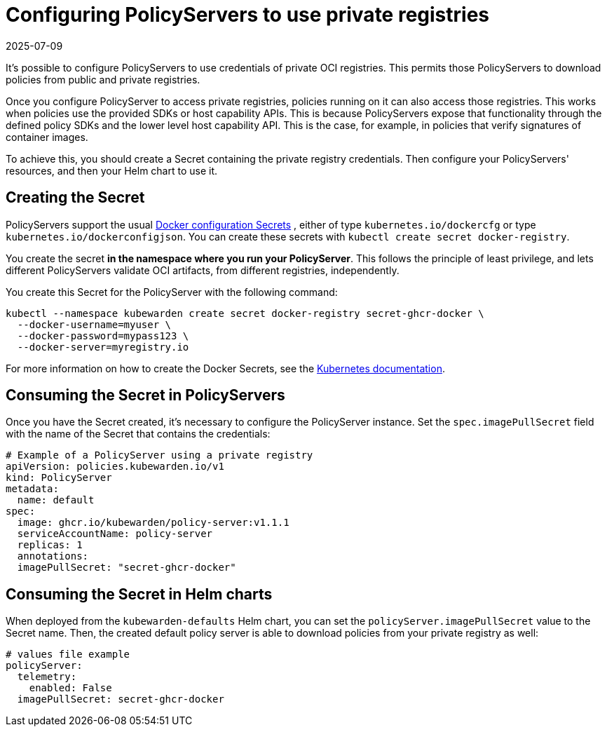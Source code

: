 = Configuring PolicyServers to use private registries
:revdate: 2025-07-09
:page-revdate: {revdate}
:description: Configuring PolicyServers to use private registries in Kubewarden.
:doc-persona: ["kubewarden-operator", "kubewarden-integrator"]
:doc-topic: ["operator-manual", "policy-servers", "private-registry"]
:doc-type: ["howto"]
:keywords: ["kubewarden", "kubernetes", "policyservers", "private registries"]
:sidebar_label: Using private registries
:current-version: {page-origin-branch}

It's possible to configure PolicyServers to use credentials of private OCI
registries. This permits those PolicyServers to download policies from public
and private registries.

Once you configure PolicyServer to access private registries, policies running
on it can also access those registries. This works when policies use the
provided SDKs or host capability APIs. This is because PolicyServers expose
that functionality through the defined policy SDKs and the lower level host
capability API. This is the case, for example, in policies that verify
signatures of container images.

To achieve this, you should create a Secret containing the private registry
credentials. Then configure your PolicyServers' resources, and then your Helm
chart to use it.

== Creating the Secret

PolicyServers support the usual
https://kubernetes.io/docs/concepts/configuration/secret/#docker-config-secrets[Docker
configuration Secrets] , either of type `kubernetes.io/dockercfg` or type
`kubernetes.io/dockerconfigjson`. You can create these secrets with `kubectl
create secret docker-registry`.

You create the secret **in the namespace where you run your PolicyServer**.
This follows the principle of least privilege, and lets different
PolicyServers validate OCI artifacts, from different registries, independently.

You create this Secret for the PolicyServer with the following command:

[subs="+attributes",shell]
----
kubectl --namespace kubewarden create secret docker-registry secret-ghcr-docker \
  --docker-username=myuser \
  --docker-password=mypass123 \
  --docker-server=myregistry.io
----

For more information on how to create the Docker Secrets, see the
https://kubernetes.io/docs/concepts/configuration/secret/#docker-config-secrets[Kubernetes
documentation].

== Consuming the Secret in PolicyServers

Once you have the Secret created, it's necessary to configure the PolicyServer
instance. Set the `spec.imagePullSecret` field with the name of the Secret that
contains the credentials:

[subs="+attributes",yaml]
----
# Example of a PolicyServer using a private registry
apiVersion: policies.kubewarden.io/v1
kind: PolicyServer
metadata:
  name: default
spec:
  image: ghcr.io/kubewarden/policy-server:v1.1.1
  serviceAccountName: policy-server
  replicas: 1
  annotations:
  imagePullSecret: "secret-ghcr-docker"
----

== Consuming the Secret in Helm charts

When deployed from the `kubewarden-defaults` Helm chart, you can set the
`policyServer.imagePullSecret` value to the Secret name. Then,
the created default policy server is able to download policies from your
private registry as well:

[subs="+attributes",yaml]
----
# values file example
policyServer:
  telemetry:
    enabled: False
  imagePullSecret: secret-ghcr-docker
----
